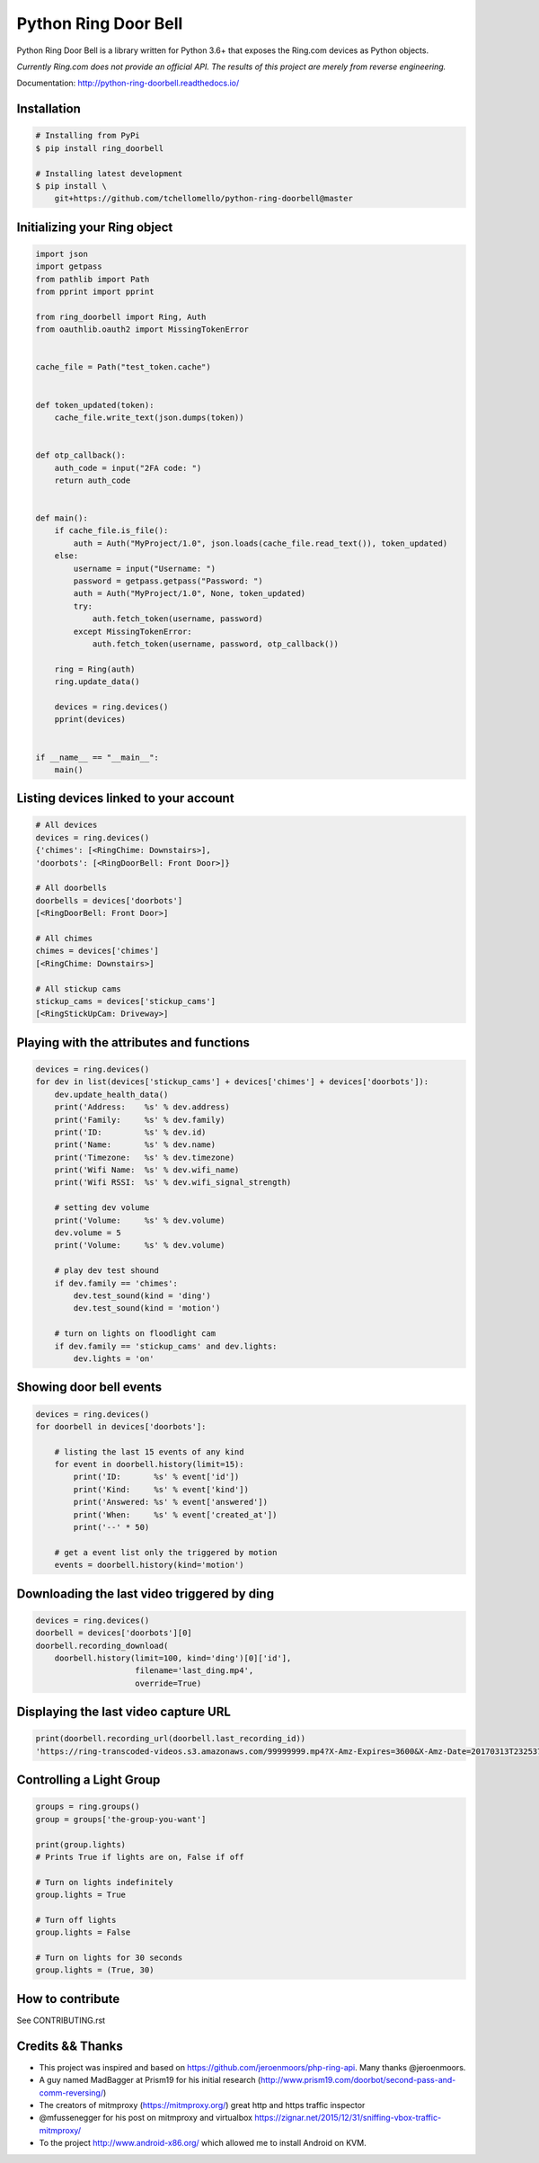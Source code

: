 =====================
Python Ring Door Bell
=====================

.. image:: https://badge.fury.io/py/ring-doorbell.svg
    :target: https://badge.fury.io/py/ring-doorbell

.. image:: https://travis-ci.org/tchellomello/python-ring-doorbell.svg?branch=master
    :target: https://travis-ci.org/tchellomello/python-ring-doorbell

.. image:: https://coveralls.io/repos/github/tchellomello/python-ring-doorbell/badge.svg?branch=master
    :target: https://coveralls.io/github/tchellomello/python-ring-doorbell?branch=master

.. image:: https://img.shields.io/pypi/pyversions/ring-doorbell.svg
    :target: https://pypi.python.org/pypi/ring-doorbell


Python Ring Door Bell is a library written for Python 3.6+
that exposes the Ring.com devices as Python objects.

*Currently Ring.com does not provide an official API. The results of this project are merely from reverse engineering.*

Documentation: `http://python-ring-doorbell.readthedocs.io/ <http://python-ring-doorbell.readthedocs.io/>`_


Installation
------------

.. code-block:: bash

    # Installing from PyPi
    $ pip install ring_doorbell

    # Installing latest development
    $ pip install \
        git+https://github.com/tchellomello/python-ring-doorbell@master


Initializing your Ring object
-----------------------------

.. code-block:: python

    import json
    import getpass
    from pathlib import Path
    from pprint import pprint

    from ring_doorbell import Ring, Auth
    from oauthlib.oauth2 import MissingTokenError


    cache_file = Path("test_token.cache")


    def token_updated(token):
        cache_file.write_text(json.dumps(token))


    def otp_callback():
        auth_code = input("2FA code: ")
        return auth_code


    def main():
        if cache_file.is_file():
            auth = Auth("MyProject/1.0", json.loads(cache_file.read_text()), token_updated)
        else:
            username = input("Username: ")
            password = getpass.getpass("Password: ")
            auth = Auth("MyProject/1.0", None, token_updated)
            try:
                auth.fetch_token(username, password)
            except MissingTokenError:
                auth.fetch_token(username, password, otp_callback())

        ring = Ring(auth)
        ring.update_data()

        devices = ring.devices()
        pprint(devices)


    if __name__ == "__main__":
        main()


Listing devices linked to your account
--------------------------------------

.. code-block:: python

    # All devices
    devices = ring.devices()
    {'chimes': [<RingChime: Downstairs>],
    'doorbots': [<RingDoorBell: Front Door>]}

    # All doorbells
    doorbells = devices['doorbots']
    [<RingDoorBell: Front Door>]

    # All chimes
    chimes = devices['chimes']
    [<RingChime: Downstairs>]

    # All stickup cams
    stickup_cams = devices['stickup_cams']
    [<RingStickUpCam: Driveway>]

Playing with the attributes and functions
-----------------------------------------
.. code-block:: python

    devices = ring.devices()
    for dev in list(devices['stickup_cams'] + devices['chimes'] + devices['doorbots']):
        dev.update_health_data()
        print('Address:    %s' % dev.address)
        print('Family:     %s' % dev.family)
        print('ID:         %s' % dev.id)
        print('Name:       %s' % dev.name)
        print('Timezone:   %s' % dev.timezone)
        print('Wifi Name:  %s' % dev.wifi_name)
        print('Wifi RSSI:  %s' % dev.wifi_signal_strength)

        # setting dev volume
        print('Volume:     %s' % dev.volume)
        dev.volume = 5
        print('Volume:     %s' % dev.volume)

        # play dev test shound
        if dev.family == 'chimes':
            dev.test_sound(kind = 'ding')
            dev.test_sound(kind = 'motion')

        # turn on lights on floodlight cam
        if dev.family == 'stickup_cams' and dev.lights:
            dev.lights = 'on'


Showing door bell events
------------------------
.. code-block:: python

    devices = ring.devices()
    for doorbell in devices['doorbots']:

        # listing the last 15 events of any kind
        for event in doorbell.history(limit=15):
            print('ID:       %s' % event['id'])
            print('Kind:     %s' % event['kind'])
            print('Answered: %s' % event['answered'])
            print('When:     %s' % event['created_at'])
            print('--' * 50)

        # get a event list only the triggered by motion
        events = doorbell.history(kind='motion')


Downloading the last video triggered by ding
--------------------------------------------
.. code-block:: python

    devices = ring.devices()
    doorbell = devices['doorbots'][0]
    doorbell.recording_download(
        doorbell.history(limit=100, kind='ding')[0]['id'],
                         filename='last_ding.mp4',
                         override=True)


Displaying the last video capture URL
-------------------------------------
.. code-block:: python

    print(doorbell.recording_url(doorbell.last_recording_id))
    'https://ring-transcoded-videos.s3.amazonaws.com/99999999.mp4?X-Amz-Expires=3600&X-Amz-Date=20170313T232537Z&X-Amz-Algorithm=AWS4-HMAC-SHA256&X-Amz-Credential=TOKEN_SECRET/us-east-1/s3/aws4_request&X-Amz-SignedHeaders=host&X-Amz-Signature=secret'

Controlling a Light Group
-------------------------
.. code-block:: python

    groups = ring.groups()
    group = groups['the-group-you-want']

    print(group.lights)
    # Prints True if lights are on, False if off

    # Turn on lights indefinitely
    group.lights = True

    # Turn off lights
    group.lights = False

    # Turn on lights for 30 seconds
    group.lights = (True, 30)

How to contribute
-----------------
See CONTRIBUTING.rst


Credits && Thanks
-----------------

* This project was inspired and based on https://github.com/jeroenmoors/php-ring-api. Many thanks @jeroenmoors.
* A guy named MadBagger at Prism19 for his initial research (http://www.prism19.com/doorbot/second-pass-and-comm-reversing/)
* The creators of mitmproxy (https://mitmproxy.org/) great http and https traffic inspector
* @mfussenegger for his post on mitmproxy and virtualbox https://zignar.net/2015/12/31/sniffing-vbox-traffic-mitmproxy/
* To the project http://www.android-x86.org/ which allowed me to install Android on KVM.
